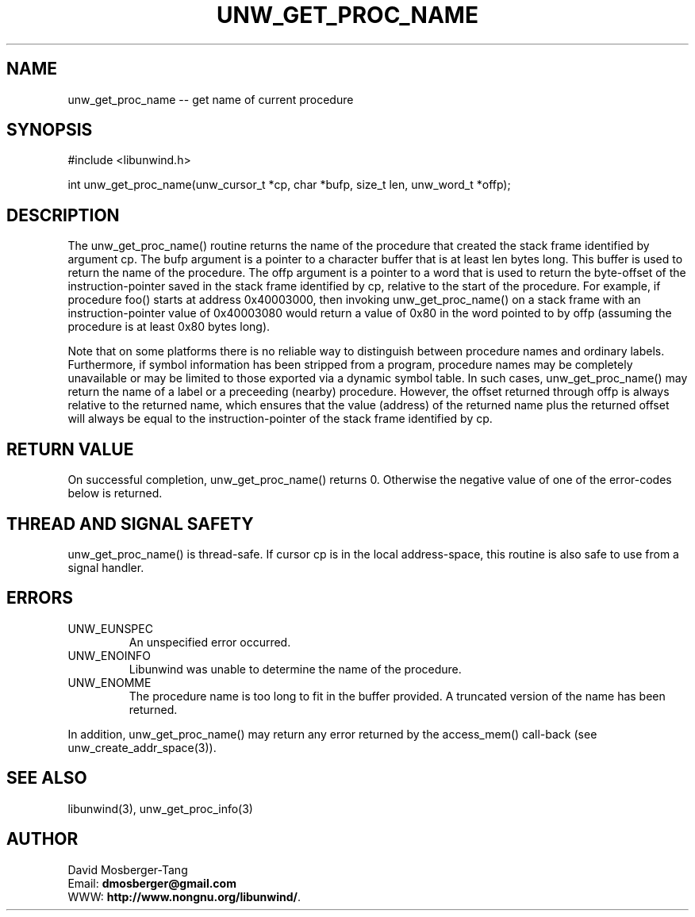 '\" t
.\" Manual page created with latex2man on Thu Aug 16 09:44:45 MDT 2007
.\" NOTE: This file is generated, DO NOT EDIT.
.de Vb
.ft CW
.nf
..
.de Ve
.ft R

.fi
..
.TH "UNW\\_GET\\_PROC\\_NAME" "3" "16 August 2007" "Programming Library " "Programming Library "
.SH NAME
unw_get_proc_name
\-\- get name of current procedure 
.PP
.SH SYNOPSIS

.PP
#include <libunwind.h>
.br
.PP
int
unw_get_proc_name(unw_cursor_t *cp,
char *bufp,
size_t
len,
unw_word_t *offp);
.br
.PP
.SH DESCRIPTION

.PP
The unw_get_proc_name()
routine returns the name of the 
procedure that created the stack frame identified by argument 
cp\&.
The bufp
argument is a pointer to a character buffer 
that is at least len
bytes long. This buffer is used to return 
the name of the procedure. The offp
argument is a pointer to a 
word that is used to return the byte\-offset of the instruction\-pointer 
saved in the stack frame identified by cp,
relative to the start 
of the procedure. For example, if procedure foo()
starts at 
address 0x40003000, then invoking unw_get_proc_name()
on a 
stack frame with an instruction\-pointer value of 0x40003080 would 
return a value of 0x80 in the word pointed to by offp
(assuming 
the procedure is at least 0x80 bytes long). 
.PP
Note that on some platforms there is no reliable way to distinguish 
between procedure names and ordinary labels. Furthermore, if symbol 
information has been stripped from a program, procedure names may be 
completely unavailable or may be limited to those exported via a 
dynamic symbol table. In such cases, unw_get_proc_name()
may return the name of a label or a preceeding (nearby) procedure. 
However, the offset returned through offp
is always relative to 
the returned name, which ensures that the value (address) of the 
returned name plus the returned offset will always be equal to the 
instruction\-pointer of the stack frame identified by cp\&.
.PP
.SH RETURN VALUE

.PP
On successful completion, unw_get_proc_name()
returns 0. 
Otherwise the negative value of one of the error\-codes below is 
returned. 
.PP
.SH THREAD AND SIGNAL SAFETY

.PP
unw_get_proc_name()
is thread\-safe. If cursor cp
is 
in the local address\-space, this routine is also safe to use from a 
signal handler. 
.PP
.SH ERRORS

.PP
.TP
UNW_EUNSPEC
 An unspecified error occurred. 
.TP
UNW_ENOINFO
 Libunwind
was unable to determine 
the name of the procedure. 
.TP
UNW_ENOMME
 The procedure name is too long to fit 
in the buffer provided. A truncated version of the name has been 
returned. 
.PP
In addition, unw_get_proc_name()
may return any error 
returned by the access_mem()
call\-back (see 
unw_create_addr_space(3)).
.PP
.SH SEE ALSO

.PP
libunwind(3),
unw_get_proc_info(3)
.PP
.SH AUTHOR

.PP
David Mosberger\-Tang
.br
Email: \fBdmosberger@gmail.com\fP
.br
WWW: \fBhttp://www.nongnu.org/libunwind/\fP\&.
.\" NOTE: This file is generated, DO NOT EDIT.
